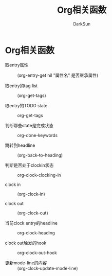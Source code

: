 #+TITLE: Org相关函数
#+AUTHOR: DarkSun

* 目录                                                    :TOC_4_gh:noexport:
- [[#org相关函数][Org相关函数]]

* Org相关函数

  + 取entry属性 :: (org-entry-get nil "属性名" 是否继承属性)

  + 取entry的tag list :: (org-get-tags)

  + 取entry的TODO state :: org-get-tags

  + 判断哪些state是完成状态 :: org-done-keywords

  + 跳转到headline :: (org-back-to-heading)

  + 判断是否处于clockin状态 :: org-clock-clocking-in

  + clock in :: (org-clock-in)

  + clock out :: (org-clock-out)

  + 当前clock entry的headline :: org-clock-heading

  + clock out触发的hook :: org-clock-out-hook

  + 更新mode-line的内容 :: (org-clock-update-mode-line)
